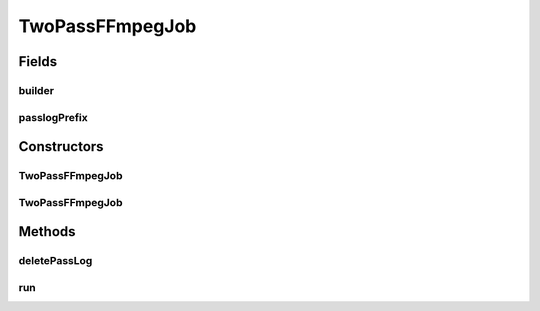 .. java:import:: com.google.common.base Throwables

.. java:import:: net.bramp.ffmpeg FFmpeg

.. java:import:: net.bramp.ffmpeg.builder FFmpegBuilder

.. java:import:: net.bramp.ffmpeg.progress ProgressListener

.. java:import:: javax.annotation Nullable

.. java:import:: java.io IOException

.. java:import:: java.nio.file DirectoryStream

.. java:import:: java.nio.file Files

.. java:import:: java.nio.file Path

.. java:import:: java.nio.file Paths

.. java:import:: java.util UUID

TwoPassFFmpegJob
================

.. java:package:: net.bramp.ffmpeg.job
   :noindex:

.. java:type:: public class TwoPassFFmpegJob extends FFmpegJob

Fields
------
builder
^^^^^^^

.. java:field:: final FFmpegBuilder builder
   :outertype: TwoPassFFmpegJob

passlogPrefix
^^^^^^^^^^^^^

.. java:field:: final String passlogPrefix
   :outertype: TwoPassFFmpegJob

Constructors
------------
TwoPassFFmpegJob
^^^^^^^^^^^^^^^^

.. java:constructor:: public TwoPassFFmpegJob(FFmpeg ffmpeg, FFmpegBuilder builder)
   :outertype: TwoPassFFmpegJob

TwoPassFFmpegJob
^^^^^^^^^^^^^^^^

.. java:constructor:: public TwoPassFFmpegJob(FFmpeg ffmpeg, FFmpegBuilder builder, ProgressListener listener)
   :outertype: TwoPassFFmpegJob

Methods
-------
deletePassLog
^^^^^^^^^^^^^

.. java:method:: protected void deletePassLog() throws IOException
   :outertype: TwoPassFFmpegJob

run
^^^

.. java:method:: public void run()
   :outertype: TwoPassFFmpegJob


